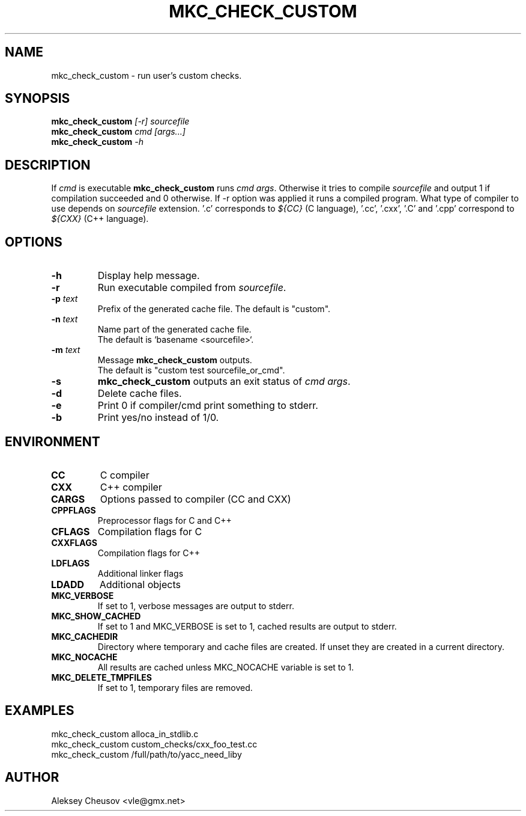 .\"	$NetBSD$
.\"
.\" Copyright (c) 2009-2020 by Aleksey Cheusov (vle@gmx.net)
.\" Absolutely no warranty.
.\"
.\" ------------------------------------------------------------------
.de VS \" Verbatim Start
.ft CW
.nf
.ne \\$1
..
.de VE \" Verbatim End
.ft R
.fi
..
.\" ------------------------------------------------------------------
.TH MKC_CHECK_CUSTOM 1 "Jan 28, 2020" "" ""
.SH NAME
mkc_check_custom \- run user's custom checks.
.SH SYNOPSIS
.BI mkc_check_custom " [-r] sourcefile"
.br
.BI mkc_check_custom " cmd [args...]"
.br
.BI mkc_check_custom " -h"
.SH DESCRIPTION
If
.I cmd
is executable
.B mkc_check_custom
runs
.IR "cmd args" .
Otherwise it tries to compile
.IR sourcefile
and output 1 if compilation succeeded and 0 otherwise.
If -r option was applied it runs a compiled program.
What type of compiler to use depends on
.I sourcefile
extension. '.c' corresponds to
.I ${CC}
(C language), '.cc', '.cxx', '.C' and '.cpp' correspond to
.I ${CXX}
(C++ language).
.SH OPTIONS
.TP
.B "-h"
Display help message.
.TP
.B "-r"
Run executable compiled from
.IR sourcefile .
.TP
.BI "-p " text
Prefix of the generated cache file. The default is "custom".
.TP
.BI "-n " text
Name part of the generated cache file.
.br
The default is `basename <sourcefile>`.
.TP
.BI "-m " text
Message
.B mkc_check_custom
outputs.
.br
The default is "custom test sourcefile_or_cmd".
.TP
.BI -s
.B mkc_check_custom 
outputs an exit status of
.IR "cmd args" .
.TP
.BI -d
Delete cache files.
.TP
.BI -e
Print 0 if compiler/cmd print something to stderr.
.TP
.B -b
Print yes/no instead of 1/0.
.SH ENVIRONMENT
.TP
.B CC
C compiler
.TP
.B CXX
C++ compiler
.TP
.B CARGS
Options passed to compiler (CC and CXX)
.TP
.B CPPFLAGS
Preprocessor flags for C and C++
.TP
.B CFLAGS
Compilation flags for C
.TP
.B CXXFLAGS
Compilation flags for C++
.TP
.B LDFLAGS
Additional linker flags
.TP
.B LDADD
Additional objects
.TP
.B MKC_VERBOSE
If set to 1, verbose messages are output to stderr.
.TP
.B MKC_SHOW_CACHED
If set to 1 and MKC_VERBOSE is set to 1, cached results
are output to stderr.
.TP
.B MKC_CACHEDIR
Directory where temporary and cache files are created.
If unset they are created in a current directory.
.TP
.B MKC_NOCACHE
All results are cached unless MKC_NOCACHE variable is set
to 1.
.TP
.B MKC_DELETE_TMPFILES
If set to 1, temporary files are removed.
.SH EXAMPLES
.VS
   mkc_check_custom alloca_in_stdlib.c
   mkc_check_custom custom_checks/cxx_foo_test.cc
   mkc_check_custom /full/path/to/yacc_need_liby
.VE
.SH AUTHOR
Aleksey Cheusov <vle@gmx.net>
